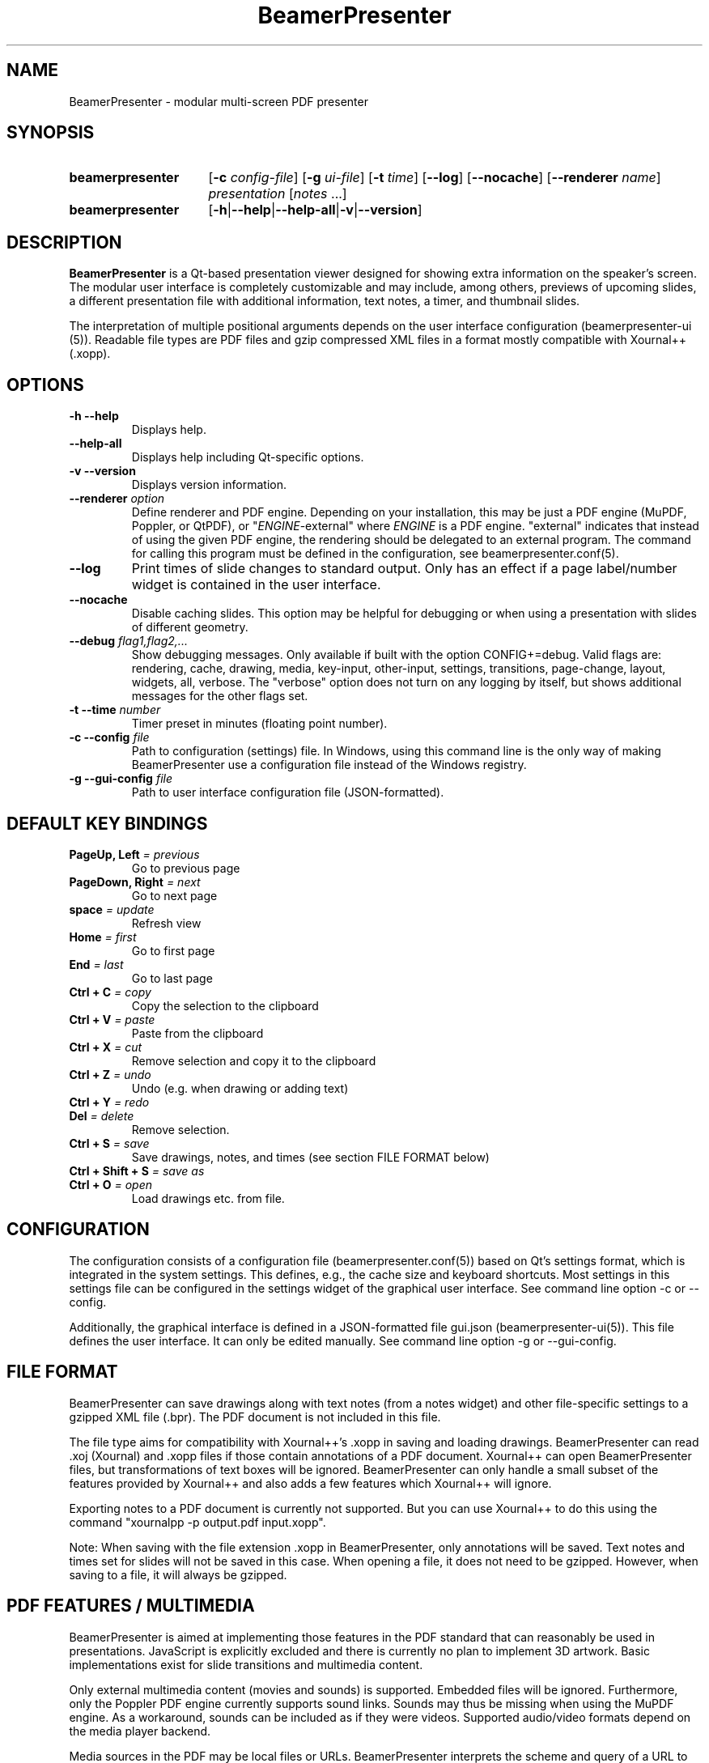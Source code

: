 .TH BeamerPresenter 1 "2024-12-25" "0.2.6"
.
.SH NAME
BeamerPresenter \- modular multi-screen PDF presenter
.
.SH SYNOPSIS
.
.SY beamerpresenter
.RB [ \-c
.IR config-file ]
.RB [ \-g
.IR ui-file ]
.RB [ \-t
.IR time ]
.RB [ \-\-log ]
.RB [ \-\-nocache ]
.RB [ \-\-renderer
.IR name ]
.I presentation
.RI [ notes
\&.\|.\|.\&]
.SY beamerpresenter
.RB [ \-h | \-\-help | \-\-help-all | \-v | \-\-version ]
.
.
.SH DESCRIPTION
.
.B BeamerPresenter
is a Qt-based presentation viewer designed for showing extra information on the speaker's screen.
The modular user interface is completely customizable and may include, among others, previews of upcoming slides, a different presentation file with additional information, text notes, a timer, and thumbnail slides.
.PP
The interpretation of multiple positional arguments depends on the user interface configuration (beamerpresenter-ui (5)). Readable file types are PDF files and gzip compressed XML files in a format mostly compatible with Xournal++ (.xopp).
.
.
.SH OPTIONS
.
.TP
.B \-h \-\-help
Displays help.
.
.TP
.B \-\-help-all
Displays help including Qt-specific options.
.
.TP
.B \-v \-\-version
Displays version information.
.
.TP
.BI "\-\-renderer " option
.RI "Define renderer and PDF engine. Depending on your installation, this may be just a PDF engine (MuPDF, Poppler, or QtPDF), or \[dq]" ENGINE "-external\[dq] where " ENGINE " is a PDF engine. \[dq]external\[dq] indicates that instead of using the given PDF engine, the rendering should be delegated to an external program. The command for calling this program must be defined in the configuration, see beamerpresenter.conf(5).
.
.TP
.B \-\-log
Print times of slide changes to standard output. Only has an effect if a page label/number widget is contained in the user interface.
.
.TP
.B \-\-nocache
Disable caching slides. This option may be helpful for debugging or when using a presentation with slides of different geometry.
.
.TP
.BI "\-\-debug " "flag1,flag2,..."
Show debugging messages. Only available if built with the option CONFIG+=debug. Valid flags are: rendering, cache, drawing, media, key-input, other-input, settings, transitions, page-change, layout, widgets, all, verbose. The \[dq]verbose\[dq] option does not turn on any logging by itself, but shows additional messages for the other flags set.
.
.TP
.BI "\-t \-\-time " number
Timer preset in minutes (floating point number).
.
.TP
.BI "\-c \-\-config " file
Path to configuration (settings) file. In Windows, using this command line is the only way of making BeamerPresenter use a configuration file instead of the Windows registry.
.
.TP
.BI "\-g \-\-gui-config " file
Path to user interface configuration file (JSON-formatted).
.
.
.SH DEFAULT KEY BINDINGS
.
.TP
.BI "PageUp, Left " "= previous"
Go to previous page
.
.TP
.BI "PageDown, Right " "= next"
Go to next page
.
.TP
.BI "space " "= update"
Refresh view
.
.TP
.BI "Home " "= first"
Go to first page
.
.TP
.BI "End " "= last"
Go to last page
.
.TP
.BI "Ctrl + C " "= copy"
Copy the selection to the clipboard
.
.TP
.BI "Ctrl + V " "= paste"
Paste from the clipboard
.
.TP
.BI "Ctrl + X " "= cut"
Remove selection and copy it to the clipboard
.
.TP
.BI "Ctrl + Z " "= undo"
Undo (e.g. when drawing or adding text)
.
.TP
.BI "Ctrl + Y " "= redo"
.
.TP
.BI "Del " "= delete"
Remove selection.
.
.TP
.BI "Ctrl + S " "= save"
Save drawings, notes, and times (see section FILE FORMAT below)
.
.TP
.BI "Ctrl + Shift + S " "= save as"
.
.TP
.BI "Ctrl + O " "= open"
Load drawings etc. from file.
.
.
.SH CONFIGURATION
.
The configuration consists of a configuration file (beamerpresenter.conf(5)) based on Qt's settings format, which is integrated in the system settings. This defines, e.g., the cache size and keyboard shortcuts. Most settings in this settings file can be configured in the settings widget of the graphical user interface. See command line option -c or --config.
.PP
Additionally, the graphical interface is defined in a JSON-formatted file gui.json (beamerpresenter-ui(5)). This file defines the user interface. It can only be edited manually. See command line option -g or --gui-config.
.
.
.SH FILE FORMAT
.
BeamerPresenter can save drawings along with text notes (from a notes widget) and other file-specific settings to a gzipped XML file (.bpr). The PDF document is not included in this file.
.PP
The file type aims for compatibility with Xournal++'s .xopp in saving and loading drawings. BeamerPresenter can read .xoj (Xournal) and .xopp files if those contain annotations of a PDF document. Xournal++ can open BeamerPresenter files, but transformations of text boxes will be ignored. BeamerPresenter can only handle a small subset of the features provided by Xournal++ and also adds a few features which Xournal++ will ignore.
.PP
Exporting notes to a PDF document is currently not supported. But you can use Xournal++ to do this using the command \[dq]xournalpp -p output.pdf input.xopp\[dq].
.PP
Note: When saving with the file extension .xopp in BeamerPresenter, only annotations will be saved. Text notes and times set for slides will not be saved in this case. When opening a file, it does not need to be gzipped. However, when saving to a file, it will always be gzipped.
.
.
.SH PDF FEATURES / MULTIMEDIA
.
BeamerPresenter is aimed at implementing those features in the PDF standard that can reasonably be used in presentations. JavaScript is explicitly excluded and there is currently no plan to implement 3D artwork. Basic implementations exist for slide transitions and multimedia content.
.PP
Only external multimedia content (movies and sounds) is supported. Embedded files will be ignored. Furthermore, only the Poppler PDF engine currently supports sound links. Sounds may thus be missing when using the MuPDF engine. As a workaround, sounds can be included as if they were videos. Supported audio/video formats depend on the media player backend.
.PP
Media sources in the PDF may be local files or URLs. BeamerPresenter interprets the scheme and query of a URL to allow settings beyond the PDF standard. The following schemes are treated specially:
.TP
.BR udp ", " rtp
It is assumed that this shall be a live stream. By default, play/pause is disabled and there is no slider.
.TP
.BR v4l ", " v4l2 ", " cam
The URL path is interpreted as the id of a camera. In Linux, this is usually of the form /dev/video0. The live view of the camera with the given id is shown without any media controls. This option is only available in Qt 6 and must be enabled at compile time.
.
.PP
.
The following URL query options can take the values \[dq]true\[dq] or \[dq]false\[dq]:
.TP
.BR autoplay " = true"
show and play media when reaching a slide.
.TP
.BR mute " = false"
Mute audio (can also be achieved with the volume option in the PDF standard)
.TP
.BR slider " = true"
Show a slider for showing the progress of the video on the control screen.
.TP
.BR interaction " = true"
Allow the user to pause the video.
.TP
.BR live " = false"
Media shows a live stream. Currently this option has no effect.
.PP
Examples:
.TP
udp://127.0.0.1:8010?mute=false&interaction=true
Show a stream from given URL without audio. The udp scheme changes the default options to live=true, slider=false, interaction=false. Here we override the option for interaction. Note this source will be blocked unless external links are enabled in the configuration.
.TP
v4l2:///dev/video0?autoplay=false
Show the output of the default webcam in GNU+Linux (Qt 6 only, option must be enabled at compile time).
.TP
/tmp/movie.mp4
Local file, specified as absolute path.
.TP
relative/path/to/movie.mp4
Relative paths to local files are resolved relative to the directory containing the PDF file or, if that fails, relative to the current directory.
.TP
file:movie.mp4?slider=false
Local file, specified as relative path. Starting with \[dq]file:\[dq] ensures that the path is not falsely interpreted as a remote URL by prepending \[dq]http://\[dq].
.
.
.SH BUGS
.
If you find bugs, please reported these at the
.UR https://github.com/beamerpresenter/BeamerPresenter/issues
issue tracker
.UE . Please include the output of "beamerpresenter --version" in the bug report.
.PP
The issue tracker can also be used to request features or to make suggestions, e.g., for default configurations or example configurations.
.
.
.
.SH SEE ALSO
.
.BR beamerpresenter.conf (5),
.BR beamerpresenter-ui (5)

There are other programs which show notes along a PDF. Some examples are
.BR pdfpc (1)
.BR pympress "(1) and"
.BR dspdfviewer (1)
